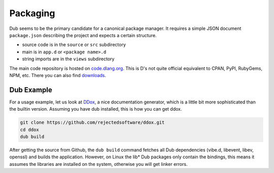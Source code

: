 Packaging
=========

Dub seems to be the primary candidate for a canonical package manager.
It requires a simple JSON document ``package.json`` describing the project
and expects a certain structure.

* source code is in the ``source`` or ``src`` subdirectory
* main is in ``app.d`` or ``<package name>.d``
* string imports are in the ``views`` subdirectory

The main code repository is hosted on
`code.dlang.org <http://code.dlang.org/download>`_.
This is D's not quite official equivalent to CPAN, PyPI, RubyGems, NPM, etc.
There you can also find `downloads <http://code.dlang.org/download>`_.

Dub Example
-----------

For a usage example, let us look at `DDox <https://github.com/rejectedsoftware/ddox>`_,
a nice documentation generator,
which is a little bit more sophisticated than the builtin version.
Assuming you have dub installed,
this is how you can get ddox.

.. code-block:: sh

   git clone https://github.com/rejectedsoftware/ddox.git
   cd ddox
   dub build

After getting the source from Github,
the ``dub build`` command
fetches all Dub dependencies (vibe.d, libevent, libev, openssl)
and builds the application.
However, on Linux the lib* Dub packages only contain the bindings,
this means it assumes the libraries are installed on the system,
otherwise you will get linker errors.

.. seealso::

   `Primary D package index <http://code.dlang.org>`_
